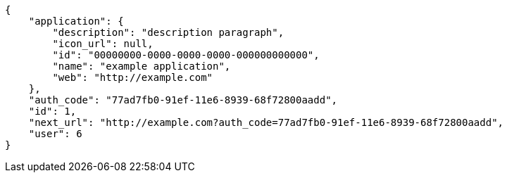 [source,json]
----
{
    "application": {
        "description": "description paragraph",
        "icon_url": null,
        "id": "00000000-0000-0000-0000-000000000000",
        "name": "example application",
        "web": "http://example.com"
    },
    "auth_code": "77ad7fb0-91ef-11e6-8939-68f72800aadd",
    "id": 1,
    "next_url": "http://example.com?auth_code=77ad7fb0-91ef-11e6-8939-68f72800aadd",
    "user": 6
}
----
